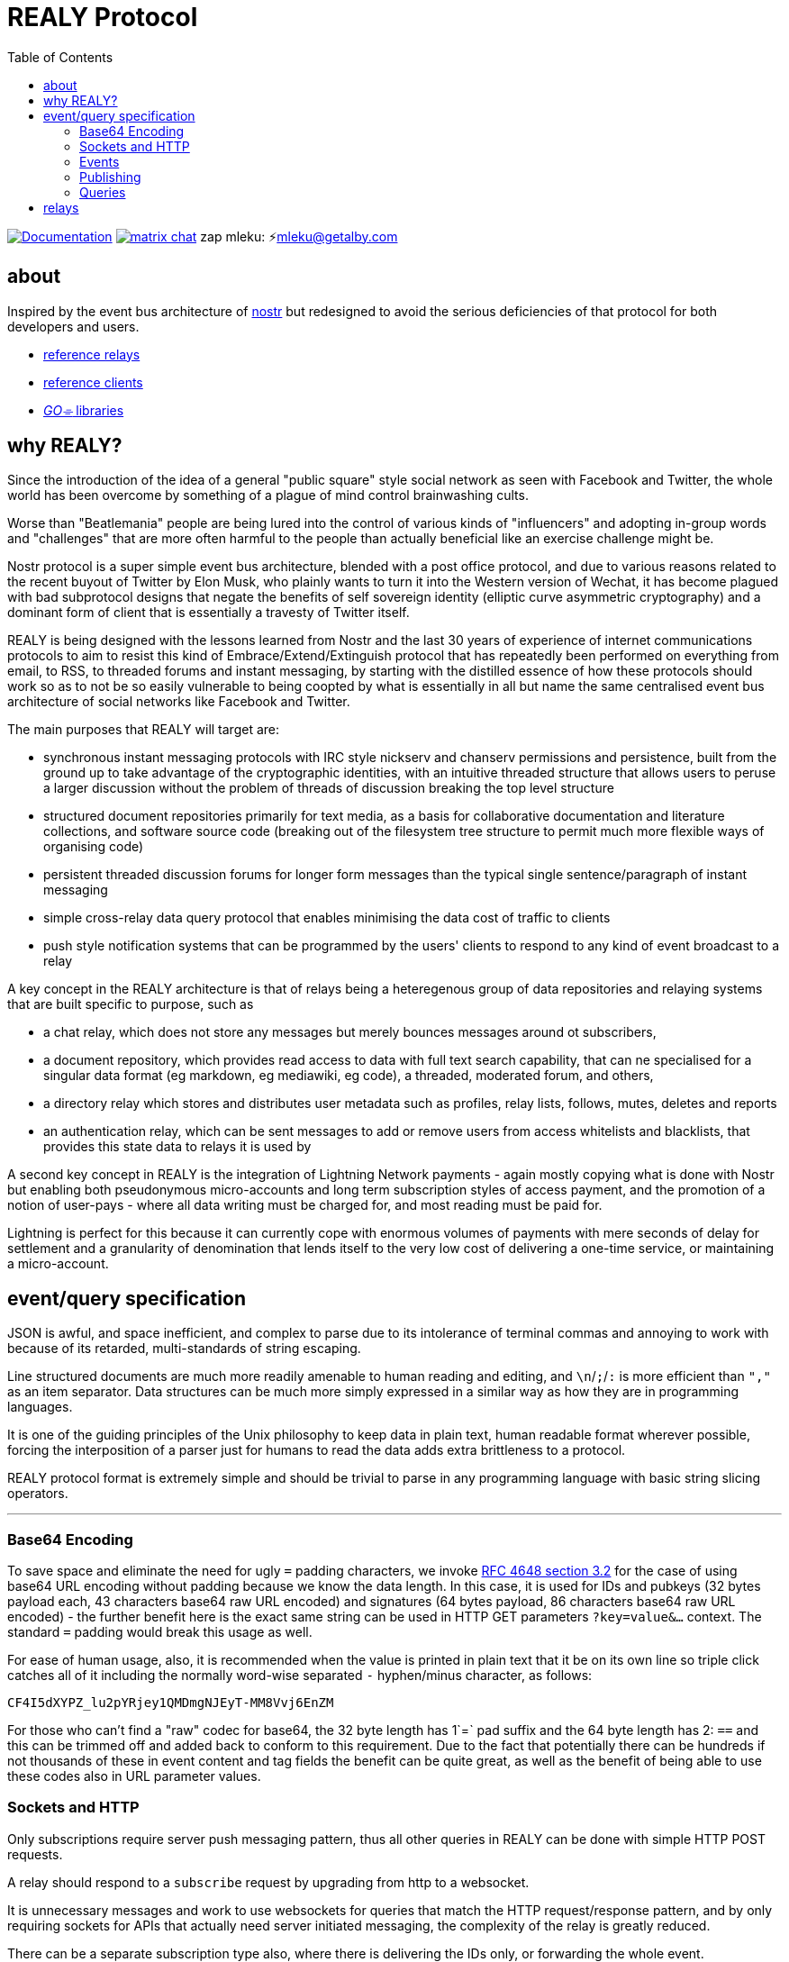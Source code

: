 = REALY Protocol
:toc:

image:https://img.shields.io/badge/godoc-documentation-blue.svg[Documentation,link=https://pkg.go.dev/protocol.realy.lol]
image:https://img.shields.io/badge/matrix-chat-green.svg[matrix chat,link=https://matrix.to/#/#realy-general:matrix.org]
zap mleku: ⚡️mleku@getalby.com

== about

Inspired by the event bus architecture of https://github.com/nostr-protocol[nostr] but redesigned to avoid the
serious deficiencies of that protocol for both developers and users.

* link:./relays/readme.adoc[reference relays]
* link:./clients/readme.adoc[reference clients]
* link:./pkg/readme.adoc[_GO⌯_ libraries]

== why REALY?

Since the introduction of the idea of a general "public square" style social network as seen with Facebook and Twitter, the whole world has been overcome by something of a plague of mind control brainwashing cults.

Worse than "Beatlemania" people are being lured into the control of various kinds of "influencers" and adopting in-group words and "challenges" that are more often harmful to the people than actually beneficial like an exercise challenge might be.

Nostr protocol is a super simple event bus architecture, blended with a post office protocol, and due to various reasons related to the recent buyout of Twitter by Elon Musk, who plainly wants to turn it into the Western version of Wechat, it has become plagued with bad subprotocol designs that negate the benefits of self sovereign identity (elliptic curve asymmetric cryptography) and a dominant form of client that is essentially a travesty of Twitter itself.

REALY is being designed with the lessons learned from Nostr and the last 30 years of experience of internet communications protocols to aim to resist this kind of Embrace/Extend/Extinguish protocol that has repeatedly been performed on everything from email, to RSS, to threaded forums and instant messaging, by starting with the distilled essence of how these protocols should work so as to not be so easily vulnerable to being coopted by what is essentially in all but name the same centralised event bus architecture of social networks like Facebook and Twitter.

The main purposes that REALY will target are:

* synchronous instant messaging protocols with IRC style nickserv and chanserv permissions and persistence, built from the ground up to take advantage of the cryptographic identities, with an intuitive threaded structure that allows users to peruse a larger discussion without the problem of threads of discussion breaking the top level structure
* structured document repositories primarily for text media, as a basis for collaborative documentation and literature collections, and software source code (breaking out of the filesystem tree structure to permit much more flexible ways of organising code)
* persistent threaded discussion forums for longer form messages than the typical single sentence/paragraph of instant messaging
* simple cross-relay data query protocol that enables minimising the data cost of traffic to clients
* push style notification systems that can be programmed by the users' clients to respond to any kind of event broadcast to a relay

A key concept in the REALY architecture is that of relays being a heteregenous group of data repositories and relaying systems that are built specific to purpose, such as

- a chat relay, which does not store any messages but merely bounces messages around ot subscribers,
- a document repository, which provides read access to data with full text search capability, that can ne specialised for a singular data format (eg markdown, eg mediawiki, eg code), a threaded, moderated forum, and others,
- a directory relay which stores and distributes user metadata such as profiles, relay lists, follows, mutes, deletes and reports
- an authentication relay, which can be sent messages to add or remove users from access whitelists and blacklists, that provides this state data to relays it is used by

A second key concept in REALY is the integration of Lightning Network payments - again mostly copying what is done with Nostr but enabling both pseudonymous micro-accounts and long term subscription styles of access payment, and the promotion of a notion of user-pays - where all data writing must be charged for, and most reading must be paid for.

Lightning is perfect for this because it can currently cope with enormous volumes of payments with mere seconds of delay for settlement and a granularity of denomination that lends itself to the very low cost of delivering a one-time service, or maintaining a micro-account.

== event/query specification

JSON is awful, and space inefficient, and complex to parse due to its intolerance of terminal commas and annoying to work with because of its retarded, multi-standards of string escaping.

Line structured documents are much more readily amenable to human reading and editing, and `\n`/`;`/`:` is more efficient than `","` as an item separator. Data structures can be much more simply expressed in a similar way as how they are in programming languages.

It is one of the guiding principles of the Unix philosophy to keep data in plain text, human readable format wherever possible, forcing the interposition of a parser just for humans to read the data adds extra brittleness to a protocol.

REALY protocol format is extremely simple and should be trivial to parse in any programming language with basic string slicing operators.

'''

=== Base64 Encoding

To save space and eliminate the need for ugly `=` padding characters, we invoke  link:https://datatracker.ietf.org/doc/html/rfc4648#section-3.2[RFC 4648 section 3.2] for the case of using base64 URL encoding without padding because we know the data length. In this case, it is used for IDs and pubkeys (32 bytes payload each, 43 characters base64 raw URL encoded) and signatures (64 bytes payload, 86 characters base64 raw URL encoded) - the further benefit here is the exact same string can be used in HTTP GET parameters `?key=value&...` context. The standard `=` padding would break this usage as well.

For ease of human usage, also, it is recommended when the value is printed in plain text that it be on its own line so triple click catches all of it including the normally word-wise separated `-` hyphen/minus character, as follows:

    CF4I5dXYPZ_lu2pYRjey1QMDmgNJEyT-MM8Vvj6EnZM

For those who can't find a "raw" codec for base64, the 32 byte length has 1`=` pad suffix and the 64 byte length has 2: `==` and this can be trimmed off and added back to conform to this requirement. Due to the fact that potentially there can be hundreds if not thousands of these in event content and tag fields the benefit can be quite great, as well as the benefit of being able to use these codes also in URL parameter values.

=== Sockets and HTTP

Only subscriptions require server push messaging pattern, thus all other queries in REALY can be done with simple HTTP POST requests.

A relay should respond to a `subscribe` request by upgrading from http to a websocket.

It is unnecessary messages and work to use websockets for queries that match the HTTP request/response pattern, and by only requiring sockets for APIs that actually need server initiated messaging, the complexity of the relay is greatly reduced.

There can be a separate subscription type also, where there is delivering the IDs only, or forwarding the whole event.

==== HTTP Authentication

For the most part, all queries and submissions must be authenticated in order to enable a REALY relay to allow access.

To enable this, a suffix is added to messages with the following format:

`<message payload>\n` // all messages must be terminated with a newline

`<request URL>\n`

`<unix timestamp in decimal ascii>\n`

`<public key of signer>\n`

`<signature>\n`

For simplicity, the signature is on a separate line, just as it is in the event format, this avoids needing to have a separate codec, and for the same reason the timestamp and public key.

For reasons of security, a relay should not allow a time skew in the timestamp of more than 15 seconds.

The signature is upon the Blake 2b message hash of everything up to the semicolon preceding it, and only relates to the HTTP POST payload, not including the header.

Even subscription messages should be signed the same way, to avoid needing a secondary protocol. "open" relays that have no access control (which is retarded, but just to be complete) must still require this authentication message, but simply the client can use one-shot keys to sign with, as it also serves as a HMAC to validate the consistency of the request data, since it is based on the hash.

=== Events

The format of events is as follows - the monospace segments are the exact text, including the necessary linebreak characters, the rest is descriptive.

''''

`<type name>\n` // can be anything, hierarchic names like note/html note/md are possible, or type.subtype or whatever

`<pubkey>\n` // encoded in URL-base64 with the padding `=` elided

`<unix second precision timestamp in decimal ascii>\n`

`tags:\n`

`key:value;extra;...\n` // zero or more line separated, fields cannot contain a semicolon, end with newline instead of semicolon, key lowercase alphanumeric, first alpha, no whitespace or symbols, only key and following `:` are mandatory

`\n` // tags end with a double linebreak

`content:\n` // literally this word on one line *directly* after the newline of the previous

`<content>\n` // any number of further line breaks, last line is signature, everything before signature line is part of the canonical hash

-> The canonical form is the above, creating the message hash that is generated with Blake 2b <-

''''

`<ed25519 signature encoded in URL-base64>\n` // this field would have two padding chars `==`, these should be elided

'''

The binary data - Event Ids, Pubkeys and Signatures are encoded in raw base64 URL encoding (without padding), Signatures are 86 characters long, with the two padding characters elided `==`, Ids and Pubkeys are 43 characters long, with a single padding character elided `=`.

The database stored form of this event should make use of an event ID hash to monotonic serial ID number as the key to associating the filter indexes of an event store.

Event ID hashes will be encoded in URL-base64 where used in tags or mentioned in content with the prefix `e:`. Public keys must be prefixed with `p:` Tag keys should be intelligible words and a specification for their structure should be defined by users of them and shared with other REALY devs.

Indexing tag keys should be done with a truncated Blake2b hash cut at 8 bytes in the event store, keys should be short and thus the chances of collisions are practically zero.

=== Publishing

Submitting an event to be stored is the same as a result sent from an Event Id query except with the type of operation intended: `store\n` to store an event, `replace:<Event Id>\n` to replace an existing event and `relay\n` to not store but send to subscribers with open matching filters. Replace will not be accepted if the message type and pubkey are different to the original that is specified.

The use of specific different types of store requests eliminates the complexity of defining event types as replaceable, by making this intent explicit. A relay can also only allow one kind, such as a pure relay, which only accepts `relay` requests but neither `store` nor `replace`.

An event is then acknowledged to be stored or rejected with a message `ok:<true/false>;<Event Id>;<reason type>:human readable part` where the reason type is one of a set of common types to indicate the reason for the false

Events that are returned have the `<subscription Id>:<Event Id>\n` as the first line, and then the event in the format described above afterwards.

=== Queries

There is three types of queries in REALY:

==== Filter

A filter has one or more of the fields listed below, and headed with `filter`:

----
filter:<subscription Id>\n
pubkeys:<one>;<two>;...\n // these match as OR
timestamp:<since>;<until\n // either can be empty but not both, omit line for this, both are inclusive
tags:
<key>:<value>\n // indexes are not required or used for more than the key and value
... // several matches can be present, they will act as OR
----

The result returned from this is a newline separated list of event ID hashes encoded in base64, a following Event Id search is required to retrieve them. This obviates the need for pagination as the 45 bytes per event per result is far less than sending the whole event and the client is then free to paginate how they like without making for an onerous implementation requirement or nebulous result limit specification.

The results must be in reverse chronological order so the client knows it can paginate them from newest to oldest as required by the user interface.

If instead of `filter\n` at the top there is `subscribe:<subscription Id>\n` the relay should return any events it finds the Id for and then subsequently will forward the Event Id of any new matching event that comes in until the client sends a `close:<subscription Id>\n` message.

Once all stored events are returned, the relay will send `end:<subscription Id>\n` to notify the client that here after will only be events that just arrived.

`subscribe_full:<subscription Id>` should be used to request the events be directly delivered instead of just the event IDs associated with the subscription filter.

In the case of events that are published via the `relay` command, it is necessary that therefore there must be one or more "chanserv" style relays also connected to the relay to whom the clients know they can request such events, and a "nickserv" type specialized relay would need to exist also for creating access whitelists - by compiling singular edits to these lists and using a subscription mechanism to notify such clients of the need to update their ACL.

==== Text

A text search is just `search:<subscription Id>:` followed by a series of space separated tokens if the event store has a full text index, terminated with a newline.

==== Event Id

Event requests are as follows:

----
events:<subscription Id>\n
<event ID one>\n
...
----

Unlike in event tags and content, the `e:` prefix is unnecessary. The previous two query types only have lists of events in return, and to fetch the event a client then must send an `events` request.

Normally clients will gather a potentially longer list of events and then send Event Id queries in segments according to the requirements of the user interface.

The results are returned as a series as follows, for each item returned:

----
event:<subscription Id>:<Event Id>\n
<event>\n
...
----

== relays

A key design principle employed in REALY is that of relay specialization.

Instead of making a relay a hybrid event store and router, in REALY a relay does only one thing. Thus there can be

- a simple event repository that only understands queries to fetch a list of events by ID,
- a relay that only indexes and keeps a space/time limited cache of events to process filters
- a relay that only keeps a full text search index and a query results cache
- a relay that only accepts list change CRDT events such as follow, join/create/delete/leave group, block, delete, report and compiles these events into single lists that are accessible to another relay that can use these compiled lists to control access either via explicit lists or by matching filters
- a relay that stores and fetches media, including being able to convert and cache such as image size and formats
- ...and many others are possible

By constraining the protocol interoperability compliance down to small simple sub-protocols the ability for clients to maintain currency with other clients and with relays is greatly simplified, without gatekeepers.

In addition, it should be normalized that relays can include clients that query other specialist relays, especially for such things as caching events. Thus one relay can be queried for a filter index, and the list of Event Ids returned can then be fetched from another relay that specialises in storing events and returning them on request by lists of Event Ids, and still other relays could store media files and be able to convert them on demand.

Along with the use of human-readable type identifiers for documents and the almost completely human-composable event encoding, the specification of REALY is not dependent on any kind of authoritative gatekeeping organisation, but instead organisations can add these to their own specifications lists as they see fit, eliminating a key problem with the operation of the nostr protocol.

There need not be bureaucratic RFC style specifications, but instead use human-readable names and be less formally described, the formality improving as others adopt it and expand or refine it.

Thus also it is recommended that implementations of any or all REALY servers and clients should keep a copy of the specification documents found in other implementations and converge them to each other as required when their repositories update support to changes and new sub-protocols.

Lastly, as part of making this ecosystem as heterogeneous and decentralized as possible, the notion of relay operators subscribing to other relay services such as media storage/conversion specialists or event archivists and focusing each relay service on simple, single purposes and protocols enables a more robust and failure resistant ecosystem where multiple providers can compete for clients and to be suppliers for other providers and replicate data and potentially enable specialisations like archival data access for providers that aggregate data from multiple other providers.
